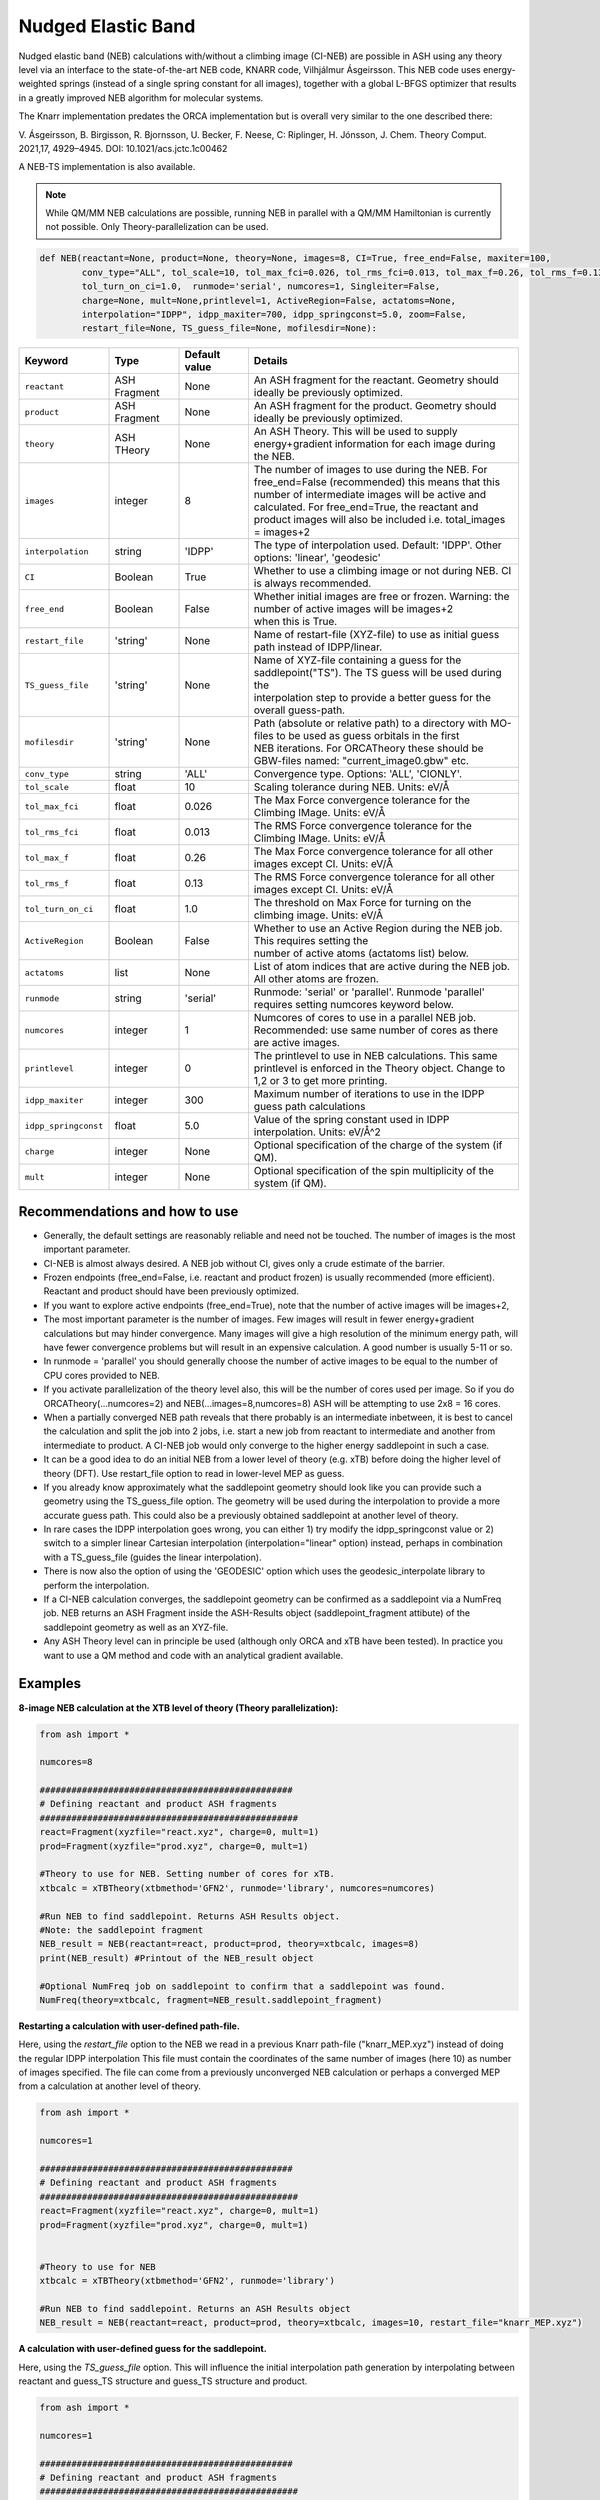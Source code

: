 Nudged Elastic Band
======================================


Nudged elastic band (NEB) calculations with/without a climbing image (CI-NEB) are possible in ASH using any theory level via an interface to the state-of-the-art NEB code, KNARR code, Vilhjálmur Ásgeirsson.
This NEB code uses energy-weighted springs (instead of a single spring constant for all images), together with a global L-BFGS optimizer that results in a greatly improved NEB algorithm for molecular systems.

The Knarr implementation predates the ORCA implementation but is overall very similar to the one described there:

V. Ásgeirsson, B. Birgisson, R. Bjornsson, U. Becker, F. Neese, C: Riplinger,  H. Jónsson, J. Chem. Theory Comput. 2021,17, 4929–4945.
DOI: 10.1021/acs.jctc.1c00462

A NEB-TS implementation is also available. 


.. note:: While QM/MM NEB calculations are possible, running NEB in parallel with a QM/MM Hamiltonian is currently not possible. Only Theory-parallelization can be used.


.. code-block:: python

  def NEB(reactant=None, product=None, theory=None, images=8, CI=True, free_end=False, maxiter=100,
          conv_type="ALL", tol_scale=10, tol_max_fci=0.026, tol_rms_fci=0.013, tol_max_f=0.26, tol_rms_f=0.13,
          tol_turn_on_ci=1.0,  runmode='serial', numcores=1, Singleiter=False,
          charge=None, mult=None,printlevel=1, ActiveRegion=False, actatoms=None,
          interpolation="IDPP", idpp_maxiter=700, idpp_springconst=5.0, zoom=False,
          restart_file=None, TS_guess_file=None, mofilesdir=None):

.. list-table::
   :widths: 15 15 15 60
   :header-rows: 1

   * - Keyword
     - Type
     - Default value
     - Details
   * - ``reactant``
     - ASH Fragment
     - None
     - An ASH fragment for the reactant. Geometry should ideally be previously optimized.
   * - ``product``
     - ASH Fragment
     - None
     - An ASH fragment for the product. Geometry should ideally be previously optimized.
   * - ``theory``
     - ASH THeory
     - None
     - An ASH Theory. This will be used to supply energy+gradient information for each image during the NEB.
   * - ``images``
     - integer
     - 8
     - | The number of images to use during the NEB. For free_end=False (recommended) this means that this 
       | number of intermediate images will be active and calculated. For free_end=True, the reactant and
       | product images will also be included i.e. total_images = images+2 
   * - ``interpolation``
     - string
     - 'IDPP'
     - The type of interpolation used. Default: 'IDPP'. Other options: 'linear', 'geodesic'
   * - ``CI``
     - Boolean
     - True
     - Whether to use a climbing image or not during NEB. CI is always recommended.
   * - ``free_end``
     - Boolean
     - False
     - | Whether initial images are free or frozen. Warning: the number of active images will be images+2 
       | when this is True.
   * - ``restart_file``
     - 'string'
     - None
     - Name of restart-file (XYZ-file) to use as initial guess path instead of IDPP/linear.
   * - ``TS_guess_file``
     - 'string'
     - None
     - | Name of XYZ-file containing a guess for the saddlepoint("TS"). The TS guess will be used during the
       | interpolation step to provide a better guess for the overall guess-path.
   * - ``mofilesdir``
     - 'string'
     - None
     - | Path (absolute or relative path) to a directory with MO-files to be used as guess orbitals in the first
       | NEB iterations. For ORCATheory these should be GBW-files named: "current_image0.gbw" etc.
   * - ``conv_type``
     - string
     - 'ALL'
     - Convergence type. Options: 'ALL', 'CIONLY'. 
   * - ``tol_scale``
     - float
     - 10
     - Scaling tolerance during NEB. Units: eV/Å
   * - ``tol_max_fci``
     - float
     - 0.026
     - The Max Force convergence tolerance for the Climbing IMage. Units: eV/Å
   * - ``tol_rms_fci``
     - float
     - 0.013
     - The RMS Force convergence tolerance for the Climbing IMage. Units: eV/Å
   * - ``tol_max_f``
     - float
     - 0.26
     - The Max Force convergence tolerance for all other images except CI. Units: eV/Å
   * - ``tol_rms_f``
     - float
     - 0.13
     - The RMS Force convergence tolerance for all other images except CI. Units: eV/Å
   * - ``tol_turn_on_ci``
     - float
     - 1.0
     - The threshold on Max Force for turning on the climbing image. Units: eV/Å
   * - ``ActiveRegion``
     - Boolean
     - False
     - | Whether to use an Active Region during the NEB job. This requires setting the
       | number of active atoms (actatoms list) below.
   * - ``actatoms``
     - list
     - None
     - List of atom indices that are active during the NEB job. All other atoms are frozen. 
   * - ``runmode``
     - string
     - 'serial'
     - Runmode: 'serial' or 'parallel'. Runmode 'parallel' requires setting numcores keyword below.
   * - ``numcores``
     - integer
     - 1
     - | Numcores of cores to use in a parallel NEB job. 
       | Recommended: use same number of cores as there are active images.
   * - ``printlevel``
     - integer
     - 0
     - | The printlevel to use in NEB calculations. This same printlevel is enforced in the Theory object. Change to
       | 1,2 or 3 to get more printing.
   * - ``idpp_maxiter``
     - integer
     - 300
     - Maximum number of iterations to use in the IDPP guess path calculations
   * - ``idpp_springconst``
     - float
     - 5.0
     - Value of the spring constant used in IDPP interpolation. Units: eV/Å^2
   * - ``charge``
     - integer
     - None
     - Optional specification of the charge of the system (if QM).
   * - ``mult``
     - integer
     - None
     - Optional specification of the spin multiplicity of the system (if QM).

################################################################################
Recommendations and how to use
################################################################################

- Generally, the default settings are reasonably reliable and need not be touched. The number of images is the most important parameter.
- CI-NEB is almost always desired. A NEB job without CI, gives only a crude estimate of the barrier.
- Frozen endpoints (free_end=False, i.e. reactant and product frozen) is usually recommended (more efficient). Reactant and product should have been previously optimized.
- If you want to explore active endpoints (free_end=True), note that the number of active images will be images+2,
- The most important parameter is the number of images. Few images will result in fewer energy+gradient calculations but may hinder convergence. Many images will give a high resolution of the minimum energy path, will have fewer convergence problems but will result in an expensive calculation. A good number is usually 5-11 or so.
- In runmode = 'parallel' you should generally choose the number of active images to be equal to the number of CPU cores provided to NEB.
- If you activate parallelization of the theory level also, this will be the number of cores used per image. So if you do ORCATheory(...numcores=2) and NEB(...images=8,numcores=8) ASH will be attempting to use 2x8 = 16 cores. 
- When a partially converged NEB path reveals that there probably is an intermediate inbetween, it is best to cancel the calculation and split the job into 2 jobs, i.e. start a new job from reactant to intermediate and another from intermediate to product. A CI-NEB job would only converge to the higher energy saddlepoint in such a case.
- It can be a good idea to do an initial NEB from a lower level of theory (e.g. xTB) before doing the higher level of theory (DFT). Use restart_file option to read in lower-level MEP as guess.
- If you already know approximately what the saddlepoint geometry should look like you can provide such a geometry using the TS_guess_file option. The geometry will be used during the interpolation to provide a more accurate guess path. This could also be a previously obtained saddlepoint at another level of theory.
- In rare cases the IDPP interpolation goes wrong, you can either 1) try modify the idpp_springconst value or 2) switch to a simpler linear Cartesian interpolation (interpolation="linear" option) instead, perhaps in combination with a TS_guess_file (guides the linear interpolation).
- There is now also the option of using the 'GEODESIC' option which uses the geodesic_interpolate library to perform the interpolation.
- If a CI-NEB calculation converges, the saddlepoint geometry can be confirmed as a saddlepoint via a NumFreq job. NEB returns an ASH Fragment inside the ASH-Results object (saddlepoint_fragment attibute) of the saddlepoint geometry as well as an XYZ-file.
- Any ASH Theory level can in principle be used (although only ORCA and xTB have been tested). In practice you want to use a QM method and code with an analytical gradient available.


################################################################################
Examples
################################################################################

**8-image NEB calculation at the XTB level of theory (Theory parallelization):**

.. code-block:: python

    from ash import *

    numcores=8

    ################################################
    # Defining reactant and product ASH fragments
    #################################################
    react=Fragment(xyzfile="react.xyz", charge=0, mult=1)
    prod=Fragment(xyzfile="prod.xyz", charge=0, mult=1)

    #Theory to use for NEB. Setting number of cores for xTB.
    xtbcalc = xTBTheory(xtbmethod='GFN2', runmode='library', numcores=numcores)

    #Run NEB to find saddlepoint. Returns ASH Results object.
    #Note: the saddlepoint fragment
    NEB_result = NEB(reactant=react, product=prod, theory=xtbcalc, images=8)
    print(NEB_result) #Printout of the NEB_result object

    #Optional NumFreq job on saddlepoint to confirm that a saddlepoint was found.
    NumFreq(theory=xtbcalc, fragment=NEB_result.saddlepoint_fragment)


**Restarting a calculation with user-defined path-file.**

Here, using the *restart_file* option to the NEB we read in a previous Knarr path-file ("knarr_MEP.xyz") instead of doing the regular IDPP interpolation
This file must contain the coordinates of the same number of images (here 10) as number of images specified.
The file can come from a previously unconverged NEB calculation or perhaps a converged MEP from a calculation at another level of theory.

.. code-block:: python

    from ash import *

    numcores=1

    ################################################
    # Defining reactant and product ASH fragments
    #################################################
    react=Fragment(xyzfile="react.xyz", charge=0, mult=1)
    prod=Fragment(xyzfile="prod.xyz", charge=0, mult=1)


    #Theory to use for NEB
    xtbcalc = xTBTheory(xtbmethod='GFN2', runmode='library')

    #Run NEB to find saddlepoint. Returns an ASH Results object 
    NEB_result = NEB(reactant=react, product=prod, theory=xtbcalc, images=10, restart_file="knarr_MEP.xyz")


**A calculation with user-defined guess for the saddlepoint.**


Here, using the *TS_guess_file* option. This will influence the initial interpolation path generation by interpolating between reactant and guess_TS structure and guess_TS structure and product.

.. code-block:: python

    from ash import *

    numcores=1

    ################################################
    # Defining reactant and product ASH fragments
    #################################################
    react=Fragment(xyzfile="react.xyz", charge=0, mult=1)
    prod=Fragment(xyzfile="prod.xyz", charge=0, mult=1)

    #Theory to use for NEB
    xtbcalc = xTBTheory(xtbmethod='GFN2', runmode='library')

    #Run NEB to find saddlepoint. Returns an ASH Results object 
    NEB_result = NEB(reactant=react, product=prod, theory=xtbcalc, images=10, TS_guess_file="guess_TS_geometry.xyz")
    print(NEB_result)

################################################################################
Guess pathway and Interpolation
################################################################################

The initial guess pathway plays an important role in NEB calculations.
If you end up with NEB convergence problems that are never resolved or perhaps even SCF convergence problems in the very first NEB iteration,
it is likely that there is something wrong with the initial guess pathway.
Visualizing the guess pathway, present in the file initial_guess_path.xyz may reveal the problem.
A common issue is that the reactant and product geometries do not have atoms ordered in a consistent way which will lead to a problematic pathway.

However, it is also possible that the default IDPP interpolation fails to produce a good enough pathway for your system.
The problem can potentially be fixed by tweaking the idpp_maxiter (default value 700 )and idpp_springconst (default 5.0) parameters.
But there is also an alternative guess-option in ASH now, the 'GEODESIC' option which is based on geodesic interpolation by Todd Martínez and coworkers.
The algorithm is described in :
Xiaolei Zhu, Keiran C. Thompson, Todd J. Martínez, J. Chem. Phys. 2019, 150, 164103. `Article <https://pubs.aip.org/aip/jcp/article/150/16/164103/198363/Geodesic-interpolation-for-reaction-pathways>`_ 

In initial tests GEODESIC seems to improve upon IDPP for molecular reactions and maybe become the default in NEB and NEBTS jobs in ASH in the future

Use like this:

.. code-block:: python

    NEB_result = NEB(reactant=react, product=prod, theory=xtbcalc, images=10, interpolation="GEODESIC")

################################################################################
Controlling printout
################################################################################

During a NEB calculation the theory code is called multiple times to calculate the energy and gradient.
As the printout can become excessive (especially if using a QMMMTheory object) it is usually desirable to reduce printout considerably for NEB calculations.
This is performed by setting the printlevel in the NEB calculation as a keyword argument.
The NEB printlevel is then used to set the printlevel in the Theory objects.
The default printlevel is 0 (barely any output from other modules) but this can be increased to 1,2 or 3 to get more output, both from the NEB function and the Theory level etc.
Printlevel 1 is useful for getting more useful information from the NEB module (especially regarding guess orbital logic) as well as slightly more information from the Theory object. Printlevel 2 will probably give too much output in general but can be useful for diagnostic purposes.

Example:

.. code-block:: python

    #Run NEB to find saddlepoint. Returns an ASH Results object (NEB_result.saddlepoint_fragment is the saddlepoint ASH Fragment).
    NEB_result = NEB(reactant=react, product=prod, theory=xtbcalc, images=10, printlevel=1)
    print(NEB_result)

################################################################################
Controlling guess orbitals during SCF of Theory level
################################################################################

During the NEB job the Theory level object is called multiple times using each iteration. The Theory level object will handle what guess orbitals are used during this step and you can modify the Theory object as desired 
(e.g. for ORCATheory you can change autostart and moreadfile keywords as desired).

For a default NEB calculation in runmode='serial':
for e.g. ORCATheory, the first calculation in the NEB job (NEB iteration -1) will be on the reactant. ORCA will in this case use brand-new guess orbitals (from PModel guess typically). 
Once converged, the orca.gbw file will be copied and stored as current_image0.gbw by the NEB module.
Next calculation on the product will use the previous orca.gbw file (from reactant) since ORCA will by default try to read orbitals from that file (since the inputfile has the same basename) but once ORCA is finished we will store the file as e.g. current_image11.gbw
This is repeated for intermediate images: image1, image2, ..., image10.gbw in NEB iteration 0.
However, in the next NEB iterations, the code will find and use current_image1.gbw for image no. 1 etc. since these files have been stored. These files will be updated during the job, ensuring that each image has converged image-specific orbitals from the last iteration available.
In order to see detailed printout for what is going on w.r.t. ORCA GBW-file book-keeping during the NEB job, set the NEB printlevel to 1. 

For parallel NEB calculations with ORCATheory, things are just slightly different as there will be different directories for each Python multiprocessing worker, called e.g. 'Pooljob_image_9'. Orbitals inside file 'orca.gbw' from last NEB iteration for that image will be read each time.

Generally this behaviour works well as previously converged orbitals, specific to each image are being used.
If you require even more control over which orbitals should be used there are a few options.

**1. Reading in a single initial guess orbital-file (ORCATheory) :**

By doing ORCATheory(...moreadfile="test.gbw"), ORCA will read in orbitals from file "test.gbw" (make sure to copy file "test.gbw" to scratch or provide full path) in the first calculation by NEB(reactant calculation).
This option is primarily useful if the system is tough to converge (e.g. a BS-DFT job on a spin-coupled system).
Note: By default, the moreadfile option is turned off in the ORCATheory object after that so if you want to enforce moreadfile behaviour for every calculation during the NEB job, you could do: ORCATheory(...moreadfile="test.gbw", moreadfile_always=True).
This is probably unlikely to be useful though.


.. code-block:: python

  from ash import *

  numcores=1
  #SN2 reaction
  Reactant=Fragment(xyzfile="react.xyz", charge=-1, mult=1)
  Product=Fragment(xyzfile="prod.xyz",charge=-1, mult=1)

  #Calculator object without frag
  calc = ORCATheory(orcasimpleinput="!r2scan-3c tightscf CPCM", numcores=numcores, moreadfile="test.gbw")

  NEB_result = NEB(reactant=Reactant, product=Product, theory=calc, images=10, printlevel=0)
  print(NEB_result)

**2. Reading in guess orbitals for each image separately from a directory (ORCATheory):**

A better way to control the original guess is to provide to the NEB function, a mofilesdir keyword pointing to a directory-path that contains GBW files for each image.
The directory should contain GBW files for each image and should be called: 

*current_image0.gbw, current_image1.gbw, current_image2.gbw, ..., current_image11.gbw* etc.

This allows you more flexibility in choosing precisely what orbitals will be read in initially.

**Note:** Orbitals will only be read from the mofilesdir directory in NEB-iteration -1 (first reactant and product calcs) and NEB-iteration 0 (first intermediate image calculations). In the subsequent NEB iterations, the program will use image-specific GBW files from the previous iteration.

**Note:**  The mofilesdir path must either be a full path to a directory that is available to the computing node (e.g. /home/bjornsson/NEBjob1/mofilesdir or something) or a directory that is copied over to the the scratch
directory by your job-submission script.

.. code-block:: python

  from ash import *

  numcores=1
  #SN2 reaction
  Reactant=Fragment(xyzfile="react.xyz", charge=-1, mult=1)
  Product=Fragment(xyzfile="prod.xyz",charge=-1, mult=1)

  #Calculator object without frag
  calc = ORCATheory(orcasimpleinput="!r2scan-3c tightscf CPCM", numcores=numcores)

  NEB_result = NEB(reactant=Reactant, product=Product, theory=calc, images=10, printlevel=0, mofilesdir="/home/bjornsson/NEBjob1/mofiles_dir")
  print(NEB_result)

################################################################################
Controlling convergence
################################################################################

NEB convergence is controlled by a number of thresholds. Note that Knarr internally utilizes units of Å (distances and coordinates), eV (energies), eV/Å (forces), eV/Å^2 (force constants).
For now, the interface requires you to specify convergence tolerances in these units as well.

conv_type: 'ALL' or 'CIONLY' options specifies whether the NEB job should end when all the tolerances of the images have been met ('ALL') or only on the CI ('CIONLY')
The default is 'ALL' and is recommended. All 4 threshold belows have to be met in this case (only the first 2 in the case of 'CIONLY').

**Convergence tolerances:**

+------------------+---------------+-------------------------------------------------+
| **Tolerance**    | **Default**   | **Description**                                 |
+------------------+---------------+-------------------------------------------------+
| tol_max_fci      | 0.026 eV/Å    | when Max Force on the CI is met.                |
+------------------+---------------+-------------------------------------------------+
| tol_rms_fci      | 0.013 eV/Å    | when RMS Force on the CI is met                 |           
+------------------+---------------+-------------------------------------------------+
| tol_max_f        | 0.26 eV/Å     | when Max Force on all other images is met.      |
+------------------+---------------+-------------------------------------------------+
| tol_rms_f        | 0.13 eV/Å     | when RMS Force on all other images is met.      |           
+------------------+---------------+-------------------------------------------------+

**Other thresholds:**


+------------------+---------------+------------------------------------------------------+
| **Tolerance**    | **Default**   | **Description**                                      |
+------------------+---------------+------------------------------------------------------+
| tol_turn_on_ci   | 1.0 eV/Å      |  Specifies at which MaxF value, the CI is turned on  |
+------------------+---------------+------------------------------------------------------+
| tol_scale        | 10            |                                                      |           
+------------------+---------------+------------------------------------------------------+

################################################################################
Free-end NEB calculations
################################################################################

A recommended NEB job has endpoints (reactant and product) previously optimized at the same level of theory and are then kept frozen during the NEB job.
This usually results in a more efficient NEB job as it constrains the possibilities for the minimum energy path and saddlepoint search.

A free_end = True option where the endpoints are also minimized during the NEB is also possible but as there are more degrees of freedom, it can be trickier to converge.
This may be a good option when the endpoints have deliberately not been minimized in an effort to explore multiple potential reaction pathways.


################################################################################
NEB on systems with an active region (e.g. QM/MM)
################################################################################

For large systems, e.g. a QM/MM model of a protein active site, it is possible to perform a NEB calculation of only a selected group of atoms, with other atoms being frozen during the NEB iterations.
You should set ActiveRegion=True in this case and then specify the list of active atoms by their indices via e.g. actatoms=[17,18,19,20,21,22,23,24]
As a NEB calculation is a difficult minimization problem it is advised to keep the active region as small as possible, at least to begin with. For a QM/MM job it might be a good idea to first set actatoms = qmatoms. i.e. only allow the QM atoms to move during the NEB path minimization.
Future version of the code may further allow one to use weights 

Note: When an active region is used, the RMSD minimization for images is turned off automatically (used to superimpose images to avoid complicated NEB paths).

################################################################################
Parallelization
################################################################################

During each NEB iteration, X number of images are active and their energy+gradient needs to be calculated for each new geometry in each iteration.
As each E+G image calculation is independent from the others it is possible to utilize parallelization very effectively in a NEB job.
It is generally recommended to prioritize parallelization over images rather than the Theory level (QM parallelization never scales perfectly)
Theory parallelization is also available, however, and can be used to further speed up NEB job.

NEB-parallelization with a QM/MM Hamiltonian is currently not possible due to problems with the multiprocessing library and OpenMM.

**Example: 8-image NEB calculation at the XTB level of theory (NEB parallelization):**

If you are calculating 8 images then you should set runmode='parallel' and use numcores=8.

.. code-block:: python

    from ash import *

    numcores=8
    numimages=numcores
    ################################################
    # Defining reactant and product ASH fragments
    #################################################
    react=Fragment(xyzfile="react.xyz", charge=0, mult=1)
    prod=Fragment(xyzfile="prod.xyz", charge=0, mult=1)

    #Theory to use for NEB
    xtbcalc = xTBTheory(xtbmethod='GFN2', runmode='library', numcores=numcores)

    #Run NEB to find saddlepoint. Returns an ASH Results object
    NEB_result = NEB(reactant=react, product=prod, theory=xtbcalc, images=numimages, runmode='parallel', numcores=numcores)
    print(NEB_result)

    #Optional NumFreq job on saddlepoint to confirm that a saddlepoint was found.
    NumFreq(theory=xtbcalc, fragment=NEB_result.saddlepoint_fragment)

If you have additional CPU cores available on your computing node that you would like to use to speed up an NEB job you have 2 options:

- You could increase the number of images as well as CPU cores to e.g. 16. Such a 16-image/core-job would run each NEB iteration at the same speed as the 8 image/core job but since there are more images it may facilitate convergence and locate the saddlepoint more efficiently.
- Or you could active Theory parallelization by setting the numcores keyword for the Theory level. If you have 16 cores available on your node, you could set Theory parallelization to 2 which would result in each of the 8 images utilizing 2 CPU cores to speed up the E+G step, resulting in 16 cores being used. Note that if the Theory parallelization utilizes MPI it is possible that problems could occur.


**Example: 16-core job using 8-image NEB parallelization + Theory parallelization:**

This NEB job would run 8 active images simultaneously (via Python multiprocessing library) while parallelizing each xTB E+G calculation by 2 cores.
This job requires 16 available CPU cores.

.. code-block:: python

    from ash import *

    numcores=16 #Total number of CPU cores to be used (makes sure to submit a job with this number of slots)
    numimages=8 #Number of images in NEB job and the number of cores available to the NEB parallelization
    cores_theory=numcores/numimages #Number of cores used to parallelize the Theory level
    ################################################
    # Defining reactant and product ASH fragments
    #################################################
    react=Fragment(xyzfile="react.xyz", charge=0, mult=1)
    prod=Fragment(xyzfile="prod.xyz", charge=0, mult=1)

    #Theory to use for NEB. Parallelizing
    xtbcalc = xTBTheory(xtbmethod='GFN2', runmode='library', numcores=cores_theory)

    #Run NEB to find saddlepoint. Returns an ASH Results object
    NEB_result = NEB(reactant=react, product=prod, theory=xtbcalc, images=numimages, runmode='parallel', numcores=numimages)
    print(NEB_result)

    #Optional NumFreq job on the NEB saddlepoint to confirm that a saddlepoint was found.
    NumFreq(theory=xtbcalc, fragment=NEB_result.saddlepoint_fragment)



################################################################################
NEB-TS : combining CI-NEB with TS-optimization
################################################################################

As discussed in the article:

V. Ásgeirsson, B. Birgisson, R. Bjornsson, U. Becker, F. Neese, C: Riplinger,  H. Jónsson, J. Chem. Theory Comput. 2021,17, 4929–4945.
DOI: 10.1021/acs.jctc.1c00462

a CI-NEB calculation is well suited to be combined with an eigenvector-following method for improved efficiency of a saddlepoint search.
The idea is to only partially converge a minimum energy path and saddlepoint via the CI-NEB method (that requires multiple images and a more complicated minimization)
but then use the approximate saddlepoint geometry to start an eigenvector-following optimization which can both make the overall saddlepoint search more efficient (as only a single image is calculated in the latter part) 
but can also ensure that a proper 1st-order saddlepoint is located via the use of exact/approximate Hessian information.

In a NEB-TS job in ASH, the Knarr library is used to perform a CI-NEB calculation while the geomeTRIC library is used to perform the eigenvector-following optimization. 

The NEBTS function is very similar to the NEB function:

.. code-block:: python

  def NEBTS(reactant=None, product=None, theory=None, images=8, CI=True, free_end=False, maxiter=100, Singleiter=False,
          conv_type="ALL", tol_scale=10, tol_max_fci=0.10, tol_rms_fci=0.05, tol_max_f=1.03, tol_rms_f=0.51,
          tol_turn_on_ci=1.0,  runmode='serial', numcores=1, charge=None, mult=None, printlevel=1, ActiveRegion=False, actatoms=None,
          interpolation="IDPP", idpp_maxiter=700, idpp_springconst=5.0, restart_file=None, TS_guess_file=None, mofilesdir=None,
          OptTS_maxiter=100, OptTS_print_atoms_list=None, OptTS_convergence_setting=None, OptTS_conv_criteria=None, OptTS_coordsystem='tric',
          hessian_for_TS=None, modelhessian='unit', tsmode_tangent_threshold=0.1, subfrctor=1, partial_hessian_atoms=None, partial_npoint_choice=2):

with additional keywords: *OptTS_maxiter*, *OptTS_print_atoms_list*, *OptTS_convergence_setting*, *OptTS_conv_criteria* and *OptTS_coordsystem*  being keywords that belong to the Optimizer.
See :doc:`Geometry-optimization` for explanations.

An important option is the *hessian_for_TS* keyword which controls what type of Hessian should be used during the OptTS job.

Options to *hessian_for_TS* are:

.. list-table::
   :widths: 15 60
   :header-rows: 1

   * - hessian_for_TS value
     - Description
   * - ``1point``
     - Calculate a 1-point numerical Hessian by the ASH NumFreq function.
   * - ``2point``
     - Calculate a 2-point numerical Hessian by the ASH NumFreq function.
   * - ``first``
     - Optimizer calculates exact Hessian in the first step of the OptTS procedure (algorithm inside geometric library).
   * - ``each``
     - Optimizer calculates exact Hessian in each step of the OptTS procedure (expensive)  (algorithm inside geometric library).
   * - ``GFN1-xTB``
     - Calculate an exact Hessian but at the cheap GFN1-xTB level of theory.
   * - ``GFN2-xTB``
     - Calculate an exact Hessian but at the cheap GFN2-xTB level of theory.
   * - ``model``
     - | Calculate a model Hessian (default: *modelhessian* ='unit') to be used as approximation to the exact Hessian. Requires ORCA.
       | *modelhessian* options: 'unit', 'Almloef', 'Lindh', 'Schegel'  
   * - ``partial``
     - | Calculate a partial exact Hessian using only the atoms that contribute the most to approximate TS-mode (from CI-NEB job).
       | Note: Either choose atoms explicitly using *partial_hessian_atoms* keyword (list) or have ASH estimate atoms based on CI tangent.
       | Use *tsmode_tangent_threshold* to control the size of the partial Hessian.
       | Rest of Hesian is approximated by a model Hessian or unit matrix. *modelhessian* options: 'unit','Almloef', 'Lindh', 'Schegel'  

The default *hessian_for_TS* option is currently set to be '1point' (1-point numerical Hessian). This is a safe and robust choice but is quite expensive for large systems.
A very safe but very expensive option is to use 'each' (exact Hessian in every Opt step).

*hessian_for_TS* ='GFN1-xTB' (or GFN2-xTB) is an often recommended option. This will do an xTB NumFreq calculation at the saddlepoint geometry and this Hessian will then be used
as an initial Hessian in the eigenvector-following minimization. Unless the system is very large, this option is the most cost-effective. 
This requires an active xTB interface (xTB needs to installed on the computer).


The option *hessian_for_TS* ='partial' is a particularly useful options for large systems where the atoms contributing to the TS-mode might be relatively few compared to the size of the system.
ASH will in this case calculate a smaller partial numerical Hessian using either a 1-point or 2-point formula (*partial_npoint_choice* keyword) but only for a subset of atoms.
The atoms included in the partial Hessian can be specified by *partial_hessian_atoms* as a list of atom indices or the atoms can be automatically guessed based on information available from the CI-tangent.
The latter will only work for a partially converged NEB-TS job (note: this excludes Single-iter NEBTS jobs).


**Example:**

.. code-block:: python

    from ash import *

    Reactant=Fragment(xyzfile="react.xyz", charge=0, mult=1)
    Product=Fragment(xyzfile="prod.xyz", charge=0, mult=1)
    ORCAcalc = ORCATheory(orcasimpleinput="! BP86 def2-SVP  tightscf") #ORCATheory object creation

    #NEB-TS combines a CI-NEB job (note: looser thresholds than default CI-NEB) and a Optimizer(OptTS=True) job.
    NEBTS_result = NEBTS(reactant=Reactant, product=Product, theory=calc, images=12, printlevel=0, hessian_for_TS='xtb')
    print(NEBTS_result)


Parallelization of a **NEBTS** job can be controlled by the *numcores* keyword and for the CI-NEB part it will behave like in the .
However, once the CI-NEB part is complete, and the NEBTS job switches to performing the eigenvector-following minimization, ASH will automatically
change the number of cores available to the Theory object to use the maximum number of CPU cores provided to either NEBTS or the Theory object. 
This maximizes use of CPU cores during the job.

**Parallelization example:**

.. code-block:: python

    from ash import *

    numcores=16 #Total number of CPU cores to be used by ASH. OptTS will later use all of these.
    numimages=8 #Number of images in NEB job and the number of cores available to the NEB parallelization.
    cores_theory=numcores/numimages #Number of cores used to parallelize the Theory level during NEB.

    Reactant=Fragment(xyzfile="react.xyz", charge=0, mult=1)
    Product=Fragment(xyzfile="prod.xyz", charge=0, mult=1)
    ORCAcalc = ORCATheory(orcasimpleinput="! BP86 def2-SVP  tightscf", numcores=cores_theory) #ORCATheory object creation

    #NEB-TS combines a CI-NEB job (note: looser thresholds than default CI-NEB) and a Optimizer(OptTS=True) job.
    NEBTS_result = NEBTS(reactant=Reactant, product=Product, theory=calc, numcores=numimages, images=numimages, printlevel=0, hessian_for_TS='xtb')
    print(NEBTS_result)


################################################################################
Single-iteration NEB-TS (a.k.a. Fast NEB-TS)
################################################################################

The expensive part of an NEB-TS job is the CI-NEB part that requires many iterations to 
converge (each iteration calculates multiple images) with the cost going up with the number of images.
As was shown in the paper describing the NEB implementation in ORCA and the NEB-TS method:
V. Ásgeirsson, B. Birgisson, R. Bjornsson, U. Becker, F. Neese, C: Riplinger,  H. Jónsson, J. Chem. Theory Comput. 2021,17, 4929–4945.
DOI: 10.1021/acs.jctc.1c00462
what can work remarkably well in some cases is to just perform the guess interpolation step,  then calculate the energy+gradient for each image (i.e. perform a single NEB iteration),
then select the highest energy image and use as a saddlepoint guess for an eigenvector-following algorithm optimization. This was called IDPP-TS in the paper.
While this does not result in a method capable of ~100 % success rate (for the test set used in the paper), like the NEB-CI and NEB-TS methods,
this still results in a method capable of almost 97 % accuracy for the same test set. This means that some robustness is sacrificed for speed.
In practice, for real systems 

If this kind of single-iteration NEB-TS is combined with a good interpolation method (e.g. geodesic) as well as an accurate Hessian approximation,
then this can be very useful for many cases. The geodesic interpolation works particularly well we find.

.. code-block:: python

    from ash import *

    R = Fragment(xyzfile="reactant.xyz", charge=0, mult=1)
    P = Fragment(xyzfile="product.xyz", charge=0, mult=1)
    theory = xTBTheory()

    # Calling NEBTS with geodesic interpolation and Singleiter=True. 
    NEBTS(reactant=R, product=P, theory=theory, interpolation="geodesic", Singleiter=True,
          hessian_for_TS="1point")


The *Singleiter=True* option can also be used for the **NEB** function (i.e. regular climbing-image NEB) but this is less useful.


